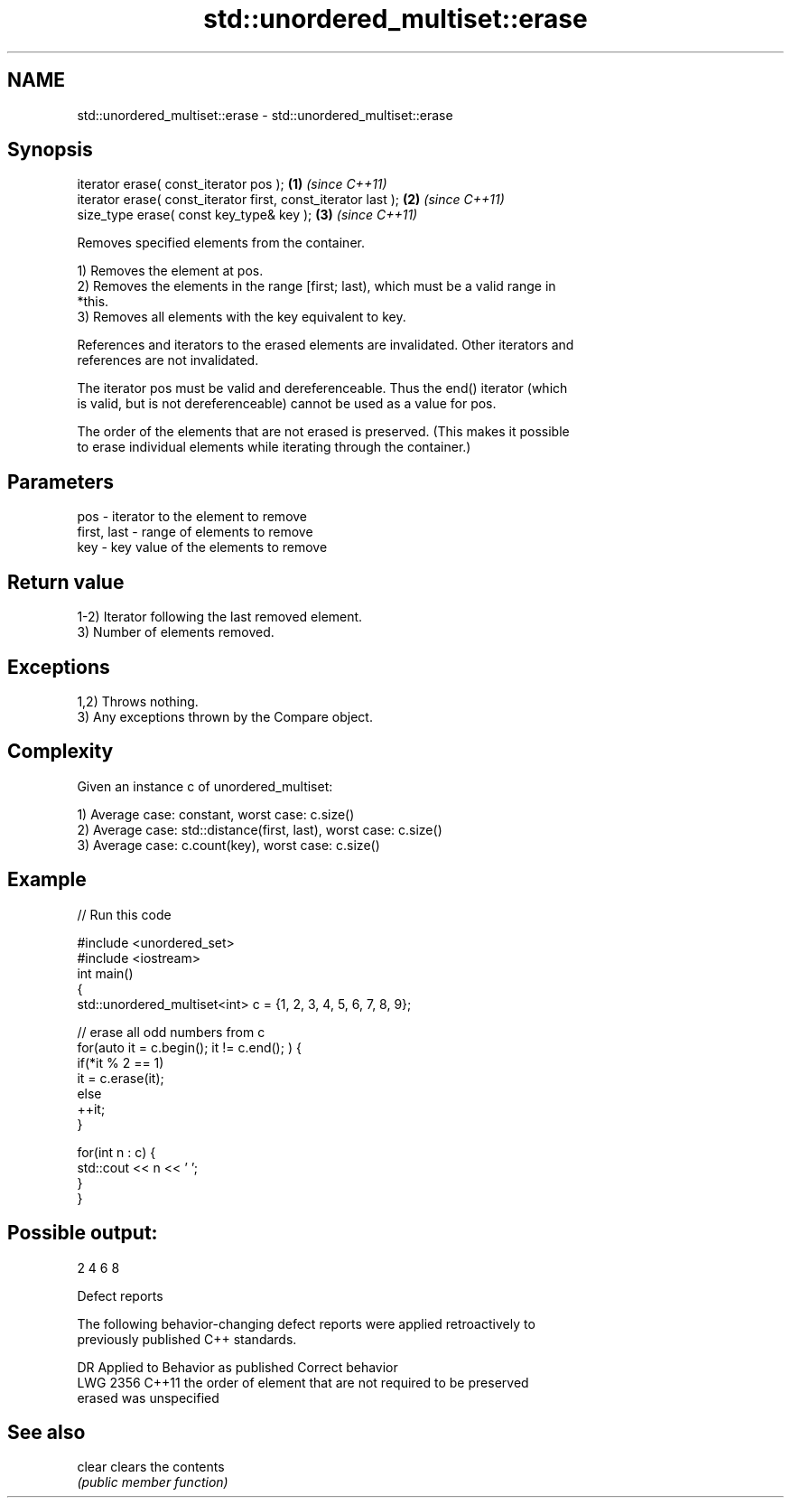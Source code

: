 .TH std::unordered_multiset::erase 3 "2021.11.17" "http://cppreference.com" "C++ Standard Libary"
.SH NAME
std::unordered_multiset::erase \- std::unordered_multiset::erase

.SH Synopsis
   iterator erase( const_iterator pos );                        \fB(1)\fP \fI(since C++11)\fP
   iterator erase( const_iterator first, const_iterator last ); \fB(2)\fP \fI(since C++11)\fP
   size_type erase( const key_type& key );                      \fB(3)\fP \fI(since C++11)\fP

   Removes specified elements from the container.

   1) Removes the element at pos.
   2) Removes the elements in the range [first; last), which must be a valid range in
   *this.
   3) Removes all elements with the key equivalent to key.

   References and iterators to the erased elements are invalidated. Other iterators and
   references are not invalidated.

   The iterator pos must be valid and dereferenceable. Thus the end() iterator (which
   is valid, but is not dereferenceable) cannot be used as a value for pos.

   The order of the elements that are not erased is preserved. (This makes it possible
   to erase individual elements while iterating through the container.)

.SH Parameters

   pos         - iterator to the element to remove
   first, last - range of elements to remove
   key         - key value of the elements to remove

.SH Return value

   1-2) Iterator following the last removed element.
   3) Number of elements removed.

.SH Exceptions

   1,2) Throws nothing.
   3) Any exceptions thrown by the Compare object.

.SH Complexity

   Given an instance c of unordered_multiset:

   1) Average case: constant, worst case: c.size()
   2) Average case: std::distance(first, last), worst case: c.size()
   3) Average case: c.count(key), worst case: c.size()

.SH Example


// Run this code

 #include <unordered_set>
 #include <iostream>
 int main()
 {
     std::unordered_multiset<int> c = {1, 2, 3, 4, 5, 6, 7, 8, 9};

     // erase all odd numbers from c
     for(auto it = c.begin(); it != c.end(); ) {
         if(*it % 2 == 1)
             it = c.erase(it);
         else
             ++it;
     }

     for(int n : c) {
         std::cout << n << ' ';
     }
 }

.SH Possible output:

 2 4 6 8

  Defect reports

   The following behavior-changing defect reports were applied retroactively to
   previously published C++ standards.

      DR    Applied to          Behavior as published              Correct behavior
   LWG 2356 C++11      the order of element that are not       required to be preserved
                       erased was unspecified

.SH See also

   clear clears the contents
         \fI(public member function)\fP
